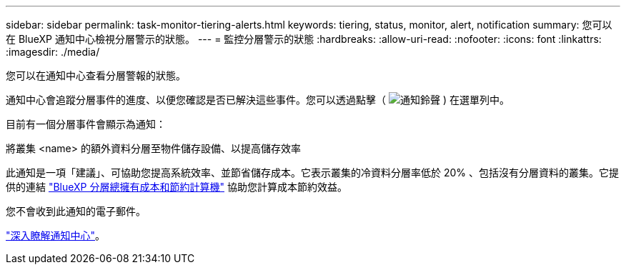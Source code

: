 ---
sidebar: sidebar 
permalink: task-monitor-tiering-alerts.html 
keywords: tiering, status, monitor, alert, notification 
summary: 您可以在 BlueXP 通知中心檢視分層警示的狀態。 
---
= 監控分層警示的狀態
:hardbreaks:
:allow-uri-read: 
:nofooter: 
:icons: font
:linkattrs: 
:imagesdir: ./media/


[role="lead"]
您可以在通知中心查看分層警報的狀態。

通知中心會追蹤分層事件的進度、以便您確認是否已解決這些事件。您可以透過點擊（ image:icon_bell.png["通知鈴聲"] ) 在選單列中。

目前有一個分層事件會顯示為通知：

將叢集 <name> 的額外資料分層至物件儲存設備、以提高儲存效率

此通知是一項「建議」、可協助您提高系統效率、並節省儲存成本。它表示叢集的冷資料分層率低於 20% 、包括沒有分層資料的叢集。它提供的連結 https://bluexp.netapp.com/cloud-tiering-service-tco["BlueXP 分層總擁有成本和節約計算機"^] 協助您計算成本節約效益。

您不會收到此通知的電子郵件。

https://docs.netapp.com/us-en/bluexp-setup-admin/task-monitor-cm-operations.html["深入瞭解通知中心"^]。
